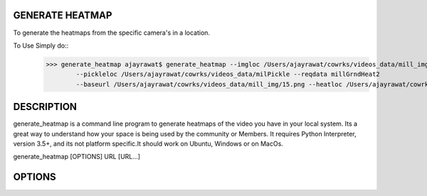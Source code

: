 GENERATE HEATMAP
=================

To generate the heatmaps from the specific camera's in a location.

To Use Simply do::
	>>> generate_heatmap ajayrawat$ generate_heatmap --imgloc /Users/ajayrawat/cowrks/videos_data/mill_img
		--pickleloc /Users/ajayrawat/cowrks/videos_data/milPickle --reqdata millGrndHeat2 
		--baseurl /Users/ajayrawat/cowrks/videos_data/mill_img/15.png --heatloc /Users/ajayrawat/cowrks/videos_data/heatmaps/



DESCRIPTION
===========

generate_heatmap is a command line program to generate heatmaps of the video you have in your local system.
Its a great way to understand how your space is being used by the community or Members.
It requires Python Interpreter, version 3.5+, and its not platform specific.It should work on Ubuntu, Windows or on MacOs.

generate_heatmap [OPTIONS] URL [URL...]


OPTIONS
=======




